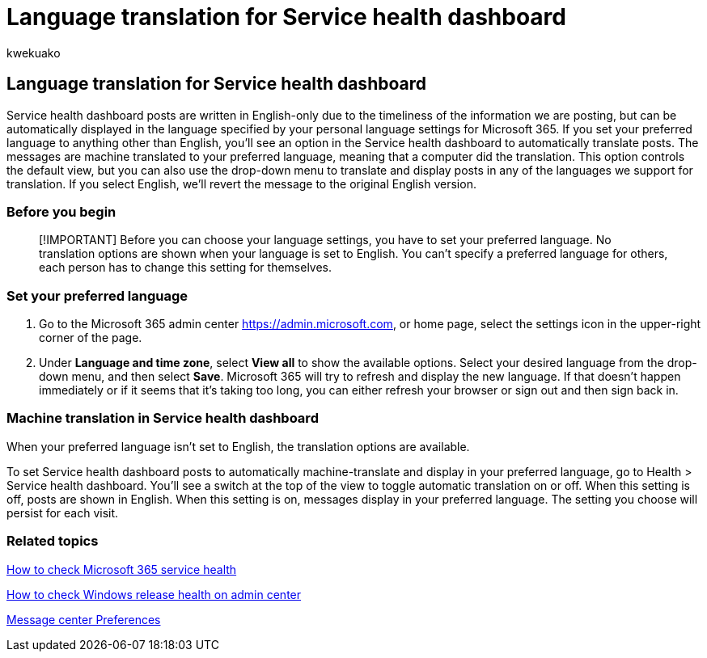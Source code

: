 = Language translation for Service health dashboard
:audience: Admin
:author: kwekuako
:description: Service health dashboard posts are in English only but can be displayed automatically in the language you specify for Microsoft 365.
:f1.keywords: ["CSH"]
:manager: scotv
:ms.author: kwekua
:ms.collection: ["Ent_O365", "M365-subscription-management"]
:ms.custom: ["Adm_O365", "O365P_ServiceHealthModern", "O365M_ServiceHealthModern", "O365E_ViewStatusServices", "O365E_ServiceHealthModern", "seo-marvel-apr2020"]
:ms.localizationpriority: medium
:ms.service: microsoft-365-enterprise
:ms.topic: article
:search.appverid: ["MET150", "MOE150", "BCS160", "IWA160"]

== Language translation for Service health dashboard

Service health dashboard posts are written in English-only due to the timeliness of the information we are posting, but can be automatically displayed in the language specified by your personal language settings for Microsoft 365.
If you set your preferred language to anything other than English, you'll see an option in the Service health dashboard to automatically translate posts.
The messages are machine translated to your preferred language, meaning that a computer did the translation.
This option controls the default view, but you can also use the drop-down menu to translate and display posts in any of the languages we support for translation.
If you select English, we'll revert the message to the original English version.

=== Before you begin

____
[!IMPORTANT] Before you can choose your language settings, you have to set your preferred language.
No translation options are shown when your language is set to English.
You can't specify a preferred language for others, each person has to change this setting for themselves.
____

=== Set your preferred language

. Go to the Microsoft 365 admin center https://go.microsoft.com/fwlink/p/?linkid=2024339[https://admin.microsoft.com], or home page, select the settings icon in the upper-right corner of the page.
. Under *Language and time zone*, select *View all* to show the available options.
Select your desired language from the drop-down menu, and then select *Save*.
Microsoft 365 will try to refresh and display the new language.
If that doesn't happen immediately or if it seems that it's taking too long, you can either refresh your browser or sign out and then sign back in.

=== Machine translation in Service health dashboard

When your preferred language isn't set to English, the translation options are available.

To set Service health dashboard posts to automatically machine-translate and display in your preferred language, go to Health > Service health dashboard.
You'll see a switch at the top of the view to toggle automatic translation on or off.
When this setting is off, posts are shown in English.
When this setting is on, messages display in your preferred language.
The setting you choose will persist for each visit.

=== Related topics

xref:view-service-health.adoc[How to check Microsoft 365 service health]

link:/windows/deployment/update/check-release-health[How to check Windows release health on admin center]

link:../admin/manage/message-center.md?preserve-view=true&view=o365-worldwide#preferences[Message center Preferences]
